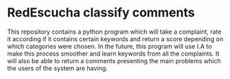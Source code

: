 * RedEscucha classify comments
This repository contains a python program which will take a complaint, rate it according if it contains certain keywords
and return a score depending on which categories were chosen.
In the future, this program will use I.A to make this process smoother and learn keywords from all the complaints.
It will also be able to return a comments presenting the main problems which the users of the system are having.
